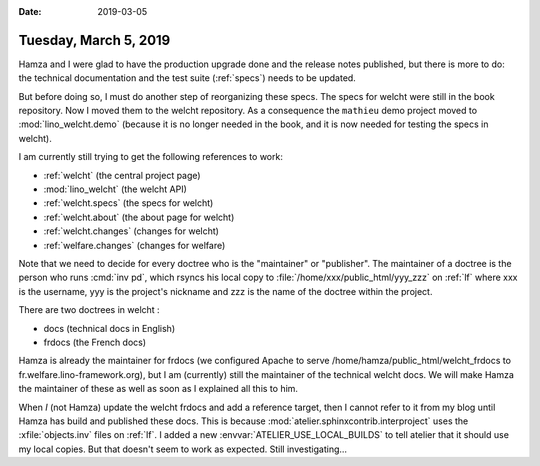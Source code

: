 :date: 2019-03-05

======================
Tuesday, March 5, 2019
======================

Hamza and I were glad to have the production upgrade done and the release notes
published, but there is more to do: the technical documentation and the test
suite (:ref:`specs`) needs to be updated.



But before doing so, I must do another step of reorganizing these specs. The
specs for welcht were still in the book repository. Now I moved them to the
welcht repository.  As a consequence the ``mathieu`` demo project moved to
:mod:`lino_welcht.demo` (because it is no longer needed in the book, and it is
now needed for testing the specs in welcht).

I am currently still trying to get the following references to work:

- :ref:`welcht` (the central project page)
- :mod:`lino_welcht` (the welcht API)
- :ref:`welcht.specs` (the specs for welcht)
- :ref:`welcht.about` (the about page for welcht)
- :ref:`welcht.changes` (changes for welcht)
- :ref:`welfare.changes` (changes for welfare)

Note that we need to decide for every doctree who is the "maintainer" or
"publisher".  The maintainer of a doctree is the person who runs :cmd:`inv pd`,
which rsyncs his local copy to :file:`/home/xxx/public_html/yyy_zzz` on
:ref:`lf` where xxx is the username, yyy is the project's nickname and zzz is
the name of the doctree within the project.

There are two doctrees in welcht :

- docs (technical docs in English)
- frdocs (the French docs)

Hamza is already the maintainer for frdocs (we configured Apache to serve
/home/hamza/public_html/welcht_frdocs to fr.welfare.lino-framework.org), but I
am (currently)  still the maintainer of the technical welcht docs.  We will
make Hamza the maintainer of these as well as soon as I explained all this to
him.


When *I* (not Hamza) update the welcht frdocs and add a reference target, then
I cannot refer to it from my blog until Hamza has build and published these
docs.  This is because :mod:`atelier.sphinxcontrib.interproject` uses the
:xfile:`objects.inv` files on :ref:`lf`.  I added a new
:envvar:`ATELIER_USE_LOCAL_BUILDS` to tell atelier that it should use my local
copies.  But that doesn't seem to work as expected.  Still investigating...

